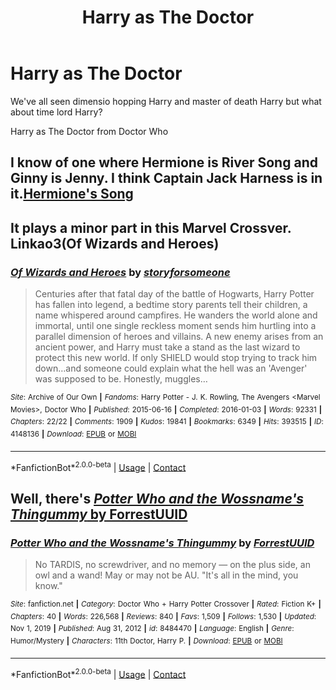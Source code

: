 #+TITLE: Harry as The Doctor

* Harry as The Doctor
:PROPERTIES:
:Author: CheckmateBen
:Score: 1
:DateUnix: 1619827861.0
:DateShort: 2021-May-01
:FlairText: Prompt
:END:
We've all seen dimensio hopping Harry and master of death Harry but what about time lord Harry?

Harry as The Doctor from Doctor Who


** I know of one where Hermione is River Song and Ginny is Jenny. I think Captain Jack Harness is in it.[[https://m.fanfiction.net/s/7102418/1/Hermione-s-Song][Hermione's Song]]
:PROPERTIES:
:Author: hank10101010
:Score: 1
:DateUnix: 1619836149.0
:DateShort: 2021-May-01
:END:


** It plays a minor part in this Marvel Crossver. Linkao3(Of Wizards and Heroes)
:PROPERTIES:
:Author: Quine_
:Score: 1
:DateUnix: 1619854150.0
:DateShort: 2021-May-01
:END:

*** [[https://archiveofourown.org/works/4148136][*/Of Wizards and Heroes/*]] by [[https://www.archiveofourown.org/users/storyforsomeone/pseuds/storyforsomeone][/storyforsomeone/]]

#+begin_quote
  Centuries after that fatal day of the battle of Hogwarts, Harry Potter has fallen into legend, a bedtime story parents tell their children, a name whispered around campfires. He wanders the world alone and immortal, until one single reckless moment sends him hurtling into a parallel dimension of heroes and villains. A new enemy arises from an ancient power, and Harry must take a stand as the last wizard to protect this new world. If only SHIELD would stop trying to track him down...and someone could explain what the hell was an 'Avenger' was supposed to be. Honestly, muggles...
#+end_quote

^{/Site/:} ^{Archive} ^{of} ^{Our} ^{Own} ^{*|*} ^{/Fandoms/:} ^{Harry} ^{Potter} ^{-} ^{J.} ^{K.} ^{Rowling,} ^{The} ^{Avengers} ^{<Marvel} ^{Movies>,} ^{Doctor} ^{Who} ^{*|*} ^{/Published/:} ^{2015-06-16} ^{*|*} ^{/Completed/:} ^{2016-01-03} ^{*|*} ^{/Words/:} ^{92331} ^{*|*} ^{/Chapters/:} ^{22/22} ^{*|*} ^{/Comments/:} ^{1909} ^{*|*} ^{/Kudos/:} ^{19841} ^{*|*} ^{/Bookmarks/:} ^{6349} ^{*|*} ^{/Hits/:} ^{393515} ^{*|*} ^{/ID/:} ^{4148136} ^{*|*} ^{/Download/:} ^{[[https://archiveofourown.org/downloads/4148136/Of%20Wizards%20and%20Heroes.epub?updated_at=1619732657][EPUB]]} ^{or} ^{[[https://archiveofourown.org/downloads/4148136/Of%20Wizards%20and%20Heroes.mobi?updated_at=1619732657][MOBI]]}

--------------

*FanfictionBot*^{2.0.0-beta} | [[https://github.com/FanfictionBot/reddit-ffn-bot/wiki/Usage][Usage]] | [[https://www.reddit.com/message/compose?to=tusing][Contact]]
:PROPERTIES:
:Author: FanfictionBot
:Score: 1
:DateUnix: 1619854166.0
:DateShort: 2021-May-01
:END:


** Well, there's [[https://www.fanfiction.net/s/8484470/][/Potter Who and the Wossname's Thingummy/ by ForrestUUID]]
:PROPERTIES:
:Author: Vercalos
:Score: 1
:DateUnix: 1619856258.0
:DateShort: 2021-May-01
:END:

*** [[https://www.fanfiction.net/s/8484470/1/][*/Potter Who and the Wossname's Thingummy/*]] by [[https://www.fanfiction.net/u/4228802/ForrestUUID][/ForrestUUID/]]

#+begin_quote
  No TARDIS, no screwdriver, and no memory --- on the plus side, an owl and a wand! May or may not be AU. "It's all in the mind, you know."
#+end_quote

^{/Site/:} ^{fanfiction.net} ^{*|*} ^{/Category/:} ^{Doctor} ^{Who} ^{+} ^{Harry} ^{Potter} ^{Crossover} ^{*|*} ^{/Rated/:} ^{Fiction} ^{K+} ^{*|*} ^{/Chapters/:} ^{40} ^{*|*} ^{/Words/:} ^{226,568} ^{*|*} ^{/Reviews/:} ^{840} ^{*|*} ^{/Favs/:} ^{1,509} ^{*|*} ^{/Follows/:} ^{1,530} ^{*|*} ^{/Updated/:} ^{Nov} ^{1,} ^{2019} ^{*|*} ^{/Published/:} ^{Aug} ^{31,} ^{2012} ^{*|*} ^{/id/:} ^{8484470} ^{*|*} ^{/Language/:} ^{English} ^{*|*} ^{/Genre/:} ^{Humor/Mystery} ^{*|*} ^{/Characters/:} ^{11th} ^{Doctor,} ^{Harry} ^{P.} ^{*|*} ^{/Download/:} ^{[[http://www.ff2ebook.com/old/ffn-bot/index.php?id=8484470&source=ff&filetype=epub][EPUB]]} ^{or} ^{[[http://www.ff2ebook.com/old/ffn-bot/index.php?id=8484470&source=ff&filetype=mobi][MOBI]]}

--------------

*FanfictionBot*^{2.0.0-beta} | [[https://github.com/FanfictionBot/reddit-ffn-bot/wiki/Usage][Usage]] | [[https://www.reddit.com/message/compose?to=tusing][Contact]]
:PROPERTIES:
:Author: FanfictionBot
:Score: 1
:DateUnix: 1619856281.0
:DateShort: 2021-May-01
:END:
